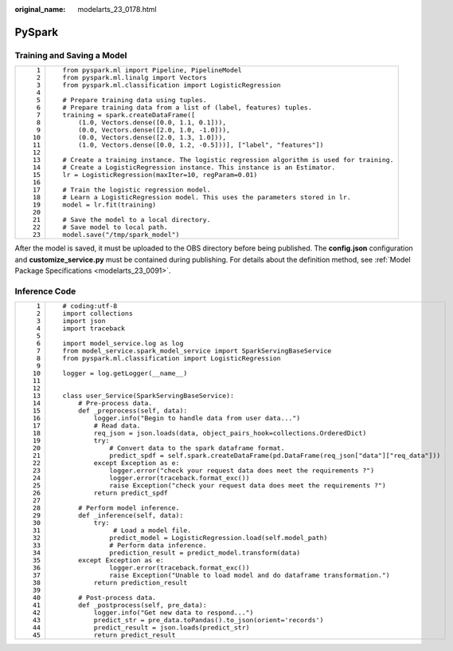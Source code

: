 :original_name: modelarts_23_0178.html

.. _modelarts_23_0178:

PySpark
=======

Training and Saving a Model
---------------------------

+-----------------------------------+------------------------------------------------------------------------------------------+
| ::                                | ::                                                                                       |
|                                   |                                                                                          |
|     1                             |    from pyspark.ml import Pipeline, PipelineModel                                        |
|     2                             |    from pyspark.ml.linalg import Vectors                                                 |
|     3                             |    from pyspark.ml.classification import LogisticRegression                              |
|     4                             |                                                                                          |
|     5                             |    # Prepare training data using tuples.                                                 |
|     6                             |    # Prepare training data from a list of (label, features) tuples.                      |
|     7                             |    training = spark.createDataFrame([                                                    |
|     8                             |        (1.0, Vectors.dense([0.0, 1.1, 0.1])),                                            |
|     9                             |        (0.0, Vectors.dense([2.0, 1.0, -1.0])),                                           |
|    10                             |        (0.0, Vectors.dense([2.0, 1.3, 1.0])),                                            |
|    11                             |        (1.0, Vectors.dense([0.0, 1.2, -0.5]))], ["label", "features"])                   |
|    12                             |                                                                                          |
|    13                             |    # Create a training instance. The logistic regression algorithm is used for training. |
|    14                             |    # Create a LogisticRegression instance. This instance is an Estimator.                |
|    15                             |    lr = LogisticRegression(maxIter=10, regParam=0.01)                                    |
|    16                             |                                                                                          |
|    17                             |    # Train the logistic regression model.                                                |
|    18                             |    # Learn a LogisticRegression model. This uses the parameters stored in lr.            |
|    19                             |    model = lr.fit(training)                                                              |
|    20                             |                                                                                          |
|    21                             |    # Save the model to a local directory.                                                |
|    22                             |    # Save model to local path.                                                           |
|    23                             |    model.save("/tmp/spark_model")                                                        |
+-----------------------------------+------------------------------------------------------------------------------------------+

After the model is saved, it must be uploaded to the OBS directory before being published. The **config.json** configuration and **customize_service.py** must be contained during publishing. For details about the definition method, see :ref:`Model Package Specifications <modelarts_23_0091>`.

Inference Code
--------------

+-----------------------------------+------------------------------------------------------------------------------------------------------+
| ::                                | ::                                                                                                   |
|                                   |                                                                                                      |
|     1                             |    # coding:utf-8                                                                                    |
|     2                             |    import collections                                                                                |
|     3                             |    import json                                                                                       |
|     4                             |    import traceback                                                                                  |
|     5                             |                                                                                                      |
|     6                             |    import model_service.log as log                                                                   |
|     7                             |    from model_service.spark_model_service import SparkServingBaseService                             |
|     8                             |    from pyspark.ml.classification import LogisticRegression                                          |
|     9                             |                                                                                                      |
|    10                             |    logger = log.getLogger(__name__)                                                                  |
|    11                             |                                                                                                      |
|    12                             |                                                                                                      |
|    13                             |    class user_Service(SparkServingBaseService):                                                      |
|    14                             |        # Pre-process data.                                                                           |
|    15                             |        def _preprocess(self, data):                                                                  |
|    16                             |            logger.info("Begin to handle data from user data...")                                     |
|    17                             |            # Read data.                                                                              |
|    18                             |            req_json = json.loads(data, object_pairs_hook=collections.OrderedDict)                    |
|    19                             |            try:                                                                                      |
|    20                             |                # Convert data to the spark dataframe format.                                         |
|    21                             |                predict_spdf = self.spark.createDataFrame(pd.DataFrame(req_json["data"]["req_data"])) |
|    22                             |            except Exception as e:                                                                    |
|    23                             |                logger.error("check your request data does meet the requirements ?")                  |
|    24                             |                logger.error(traceback.format_exc())                                                  |
|    25                             |                raise Exception("check your request data does meet the requirements ?")               |
|    26                             |            return predict_spdf                                                                       |
|    27                             |                                                                                                      |
|    28                             |        # Perform model inference.                                                                    |
|    29                             |        def _inference(self, data):                                                                   |
|    30                             |            try:                                                                                      |
|    31                             |                 # Load a model file.                                                                 |
|    32                             |                predict_model = LogisticRegression.load(self.model_path)                              |
|    33                             |                # Perform data inference.                                                             |
|    34                             |                prediction_result = predict_model.transform(data)                                     |
|    35                             |        except Exception as e:                                                                        |
|    36                             |                logger.error(traceback.format_exc())                                                  |
|    37                             |                raise Exception("Unable to load model and do dataframe transformation.")              |
|    38                             |            return prediction_result                                                                  |
|    39                             |                                                                                                      |
|    40                             |        # Post-process data.                                                                          |
|    41                             |        def _postprocess(self, pre_data):                                                             |
|    42                             |            logger.info("Get new data to respond...")                                                 |
|    43                             |            predict_str = pre_data.toPandas().to_json(orient='records')                               |
|    44                             |            predict_result = json.loads(predict_str)                                                  |
|    45                             |            return predict_result                                                                     |
+-----------------------------------+------------------------------------------------------------------------------------------------------+
